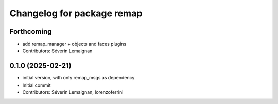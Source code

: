 ^^^^^^^^^^^^^^^^^^^^^^^^^^^
Changelog for package remap
^^^^^^^^^^^^^^^^^^^^^^^^^^^

Forthcoming
-----------
* add remap_manager + objects and faces plugins
* Contributors: Séverin Lemaignan

0.1.0 (2025-02-21)
------------------
* initial version, with only remap_msgs as dependency
* Initial commit
* Contributors: Séverin Lemaignan, lorenzoferrini
